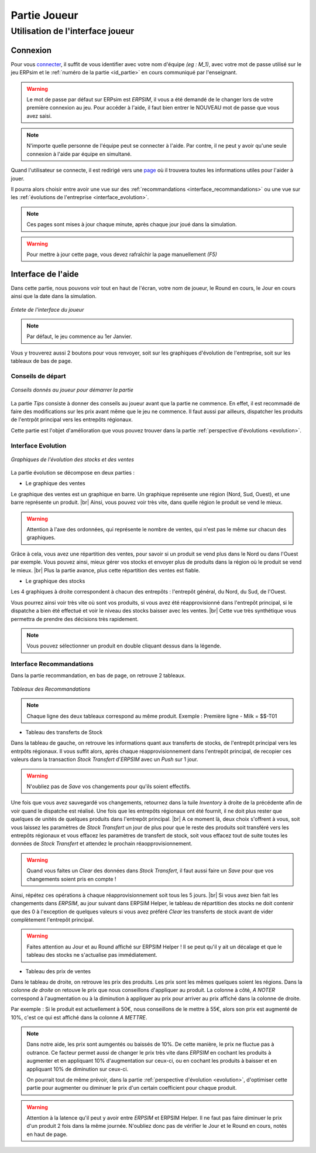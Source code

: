 .. _joueur:

=============
Partie Joueur
=============

Utilisation de l'interface joueur
---------------------------------

.. _connexion_joueur:

Connexion
^^^^^^^^^

Pour vous `connecter <http://127.0.0.1:8000/login/>`_, il suffit de vous identifier avec votre nom d'équipe *(eg : M_1)*, avec 
votre mot de passe utilisé sur le jeu ERPsim et le :ref:`numéro de la partie <id_partie>` en cours communiqué
par l'enseignant. 

.. warning:: 
   Le mot de passe par défaut sur ERPsim est *ERPSIM*, il vous a été demandé de le 
   changer lors de votre première connexion au jeu. Pour accéder à l'aide, il faut bien entrer
   le NOUVEAU mot de passe que vous avez saisi. 

.. note:: 
   N'importe quelle personne de l'équipe peut se connecter à l'aide. Par contre, il ne peut
   y avoir qu'une seule connexion à l'aide par équipe en simultané.

Quand l'utilisateur se connecte, il est redirigé vers une `page <http://127.0.0.1:8000/admin/>`_ où il trouvera toutes les
informations utiles pour l'aider à jouer. 

Il pourra alors choisir entre avoir une vue sur des :ref:`recommandations <interface_recommandations>` ou une vue
sur les :ref:`évolutions de l'entreprise <interface_evolution>`.

.. note::   
   Ces pages sont mises à jour chaque minute, après chaque jour joué dans la simulation.

.. warning::
   Pour mettre à jour cette page, vous devez rafraîchir la page manuellement *(F5)*

.. _interface_joueur:

Interface de l'aide
^^^^^^^^^^^^^^^^^^^

Dans cette partie, nous pouvons voir tout en haut de l'écran, votre nom de joueur, le Round en cours, le Jour en cours 
ainsi que la date dans la simulation.

.. figure:: ../_static/img/EnteteInterfaceJoueur.png
   :align: center
   :target: ../../_images/EnteteInterfaceJoueur.png

   *Entete de l'interface du joueur*

.. note:: 
      Par défaut, le jeu commence au 1er Janvier. 

Vous y trouverez aussi 2 boutons pour vous renvoyer, soit sur les graphiques d'évolution de l'entreprise, soit sur les tableaux de bas de page. 

.. _tips:

Conseils de départ
""""""""""""""""""

.. figure:: ../_static/img/TipsInterfaceJoueur.png
   :align: center
   :target: ../../_images/TipsInterfaceJoueur.png

   *Conseils donnés au joueur pour démarrer la partie*

La partie *Tips* consiste à donner des conseils au joueur avant que la partie ne commence. En effet, il est recommadé de faire
des modifications sur les prix avant même que le jeu ne commence. Il faut aussi par ailleurs, dispatcher les produits de l'entrpôt 
principal vers les entrepôts régionaux. 

Cette partie est l'objet d'amélioration que vous pouvez trouver dans la partie :ref:`perspective d'évolutions <evolution>`.

.. _interface_evolution:

Interface Evolution
"""""""""""""""""""

.. figure:: ../_static/img/EvolutionInterfaceJoueur.png
   :align: center
   :target: ../../_images/EvolutionInterfaceJoueur.png

   *Graphiques de l'évolution des stocks et des ventes*

La partie évolution se décompose en deux parties : 

* Le graphique des ventes 

Le graphique des ventes est un graphique en barre. Un graphique représente une région (Nord, Sud, Ouest), et une barre représente un produit. |br|
Ainsi, vous pouvez voir très vite, dans quelle région le produit se vend le mieux. 

.. warning::

   Attention à l'axe des ordonnées, qui représente le nombre de ventes, qui n'est pas le même sur chacun des graphiques. 

Grâce à cela, vous avez une répartition des ventes, pour savoir si un produit se vend plus dans le Nord ou dans l'Ouest par exemple. Vous 
pouvez ainsi, mieux gérer vos stocks et envoyer plus de produits dans la région où le produit se vend le mieux. |br|
Plus la partie avance, plus cette répartition des ventes est fiable. 

* Le graphique des stocks

Les 4 graphiques à droite correspondent à chacun des entrepôts : l'entrepôt général, du Nord, du Sud, de l'Ouest. 

Vous pourrez ainsi voir très vite où sont vos produits, si vous avez été réapprovisionné dans l'entrepôt principal, si le dispatche a bien 
été effectué et voir le niveau des stocks baisser avec les ventes. |br|
Cette vue très synthétique vous permettra de prendre des décisions très rapidement. 

.. note::
   
   Vous pouvez sélectionner un produit en double cliquant dessus dans la légende. 

.. _interface_recommandations:

Interface Recommandations
"""""""""""""""""""""""""
Dans la partie recommandation, en bas de page, on retrouve 2 tableaux. 

.. figure:: ../_static/img/TableauxInterfaceJoueur.png
   :align: center
   :target: ../../_images/TableauxInterfaceJoueur.png

   *Tableaux des Recommandations*

.. note:: 

   Chaque ligne des deux tableaux correspond au même produit. Exemple : Première ligne - Milk = $$-T01

* Tableau des transferts de Stock

Dans la tableau de gauche, on retrouve les informations quant aux transferts de stocks, de l'entrepôt principal vers les 
entrpôts régionaux. Il vous suffit alors, après chaque réapprovisionnement dans l'entrepôt principal, de recopier ces valeurs 
dans la transaction *Stock Transfert* d'*ERPSIM* avec un *Push* sur 1 jour. 

.. warning:: 

   N'oubliez pas de *Save* vos changements pour qu'ils soient effectifs. 

Une fois que vous avez sauvegardé vos changements, retournez dans la tuile *Inventory* à droite de la précédente 
afin de voir quand le dispatche est réalisé. Une fois que les entrepôts régionaux ont été fournit, il ne doit plus rester 
que quelques de unités de quelques produits dans l'entrepôt principal. |br|
A ce moment là, deux choix s'offrent à vous, soit vous laissez les paramètres de *Stock Transfert* un jour de plus pour 
que le reste des produits soit transféré vers les entrepôts régionaux et vous effacez les paramètres de transfert de stock, 
soit vous effacez tout de suite toutes les données de *Stock Transfert* et attendez le prochain réaopprovisionnement. 

.. warning:: 

   Quand vous faites un *Clear* des données dans *Stock Transfert*, il faut aussi faire un *Save* pour que vos changements 
   soient pris en compte ! 

Ainsi, répétez ces opérations à chaque réapprovisionnement soit tous les 5 jours. |br| 
Si vous avez bien fait les changements dans *ERPSIM*, au jour suivant dans ERPSIM Helper, le tableau de répartition des stocks 
ne doit contenir que des 0 à l'exception de quelques valeurs si vous avez préféré *Clear* les transferts de stock avant de vider complètement 
l'entrepôt principal. 

.. warning::

   Faites attention au Jour et au Round affiché sur ERPSIM Helper ! Il se peut qu'il y ait un décalage et que le tableau des stocks 
   ne s'actualise pas immédiatement. 

* Tableau des prix de ventes 

Dans le tableau de droite, on retrouve les prix des produits. Les prix sont les mêmes quelques soient les régions. 
Dans la colonne *de droite* on retouve le prix que nous conseillons d'appliquer au produit. La colonne à côté, *A NOTER* 
correspond à l'augmentation ou à la diminution à appliquer au prix pour arriver au prix affiché dans la colonne de droite. 

Par exemple : Si le produit est actuellement à 50€, nous conseillons de le mettre à 55€, alors son prix est augmenté de 10%, c'est ce qui 
est affiché dans la colonne *A METTRE*. 

.. note:: 

   Dans notre aide, les prix sont aumgentés ou baissés de 10%. De cette manière, le prix ne fluctue pas à outrance. Ce facteur permet aussi de changer 
   le prix très vite dans *ERPSIM* en cochant les produits à augmenter et en appliquant 10% d'augmentation sur ceux-ci, ou en cochant les 
   produits à baisser et en appliquant 10% de diminution sur ceux-ci. 

   On pourrait tout de même prévoir, dans la partie :ref:`perspective d'évolution <evolution>`, d'optimiser cette partie pour augmenter 
   ou diminuer le prix d'un certain coefficient pour chaque produit. 

.. warning:: 

   Attention à la latence qu'il peut y avoir entre *ERPSIM* et ERPSIM Helper. Il ne faut pas faire diminuer le prix d'un produit 2 fois 
   dans la même journée. N'oubliez donc pas de vérifier le Jour et le Round en cours, notés en haut de page.